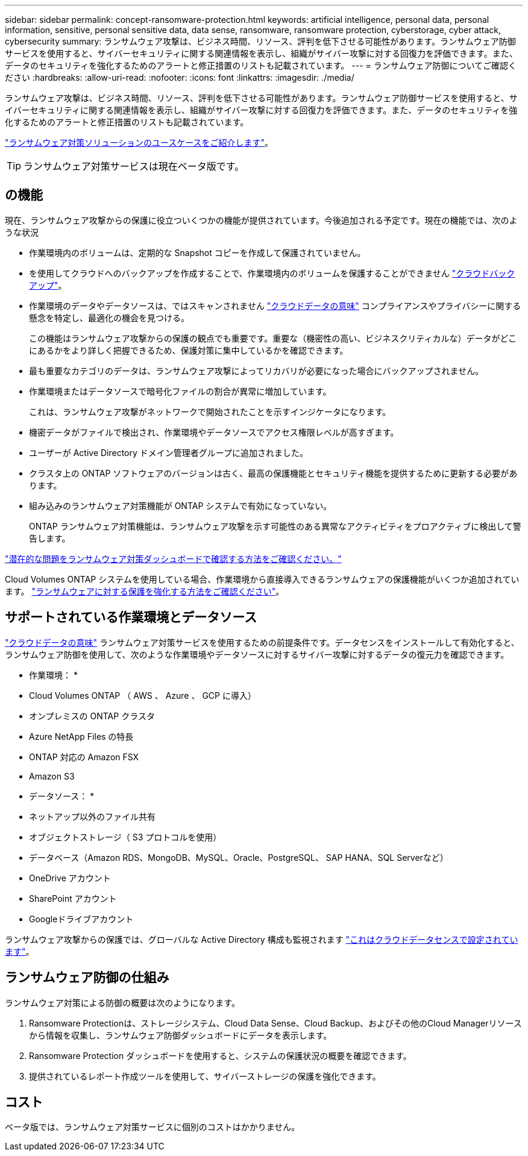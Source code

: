 ---
sidebar: sidebar 
permalink: concept-ransomware-protection.html 
keywords: artificial intelligence, personal data, personal information, sensitive, personal sensitive data, data sense, ransomware, ransomware protection, cyberstorage, cyber attack, cybersecurity 
summary: ランサムウェア攻撃は、ビジネス時間、リソース、評判を低下させる可能性があります。ランサムウェア防御サービスを使用すると、サイバーセキュリティに関する関連情報を表示し、組織がサイバー攻撃に対する回復力を評価できます。また、データのセキュリティを強化するためのアラートと修正措置のリストも記載されています。 
---
= ランサムウェア防御についてご確認ください
:hardbreaks:
:allow-uri-read: 
:nofooter: 
:icons: font
:linkattrs: 
:imagesdir: ./media/


[role="lead"]
ランサムウェア攻撃は、ビジネス時間、リソース、評判を低下させる可能性があります。ランサムウェア防御サービスを使用すると、サイバーセキュリティに関する関連情報を表示し、組織がサイバー攻撃に対する回復力を評価できます。また、データのセキュリティを強化するためのアラートと修正措置のリストも記載されています。

https://cloud.netapp.com/cyberstorage["ランサムウェア対策ソリューションのユースケースをご紹介します"^]。


TIP: ランサムウェア対策サービスは現在ベータ版です。



== の機能

現在、ランサムウェア攻撃からの保護に役立ついくつかの機能が提供されています。今後追加される予定です。現在の機能では、次のような状況

* 作業環境内のボリュームは、定期的な Snapshot コピーを作成して保護されていません。
* を使用してクラウドへのバックアップを作成することで、作業環境内のボリュームを保護することができません https://docs.netapp.com/us-en/cloud-manager-backup-restore/concept-backup-to-cloud.html["クラウドバックアップ"^]。
* 作業環境のデータやデータソースは、ではスキャンされません https://docs.netapp.com/us-en/cloud-manager-data-sense/concept-cloud-compliance.html["クラウドデータの意味"^] コンプライアンスやプライバシーに関する懸念を特定し、最適化の機会を見つける。
+
この機能はランサムウェア攻撃からの保護の観点でも重要です。重要な（機密性の高い、ビジネスクリティカルな）データがどこにあるかをより詳しく把握できるため、保護対策に集中しているかを確認できます。

* 最も重要なカテゴリのデータは、ランサムウェア攻撃によってリカバリが必要になった場合にバックアップされません。
* 作業環境またはデータソースで暗号化ファイルの割合が異常に増加しています。
+
これは、ランサムウェア攻撃がネットワークで開始されたことを示すインジケータになります。

* 機密データがファイルで検出され、作業環境やデータソースでアクセス権限レベルが高すぎます。
* ユーザーが Active Directory ドメイン管理者グループに追加されました。
* クラスタ上の ONTAP ソフトウェアのバージョンは古く、最高の保護機能とセキュリティ機能を提供するために更新する必要があります。
* 組み込みのランサムウェア対策機能が ONTAP システムで有効になっていない。
+
ONTAP ランサムウェア対策機能は、ランサムウェア攻撃を示す可能性のある異常なアクティビティをプロアクティブに検出して警告します。



link:task-analyze-ransomware-data.html["潜在的な問題をランサムウェア対策ダッシュボードで確認する方法をご確認ください。"]

Cloud Volumes ONTAP システムを使用している場合、作業環境から直接導入できるランサムウェアの保護機能がいくつか追加されています。 https://docs.netapp.com/us-en/cloud-manager-cloud-volumes-ontap/task-protecting-ransomware.html["ランサムウェアに対する保護を強化する方法をご確認ください"^]。



== サポートされている作業環境とデータソース

https://docs.netapp.com/us-en/cloud-manager-data-sense/concept-cloud-compliance.html["クラウドデータの意味"^] ランサムウェア対策サービスを使用するための前提条件です。データセンスをインストールして有効化すると、ランサムウェア防御を使用して、次のような作業環境やデータソースに対するサイバー攻撃に対するデータの復元力を確認できます。

* 作業環境： *

* Cloud Volumes ONTAP （ AWS 、 Azure 、 GCP に導入）
* オンプレミスの ONTAP クラスタ
* Azure NetApp Files の特長
* ONTAP 対応の Amazon FSX
* Amazon S3


* データソース： *

* ネットアップ以外のファイル共有
* オブジェクトストレージ（ S3 プロトコルを使用）
* データベース（Amazon RDS、MongoDB、MySQL、Oracle、PostgreSQL、 SAP HANA、SQL Serverなど）
* OneDrive アカウント
* SharePoint アカウント
* Googleドライブアカウント


ランサムウェア攻撃からの保護では、グローバルな Active Directory 構成も監視されます https://docs.netapp.com/us-en/cloud-manager-data-sense/task-add-active-directory-datasense.html["これはクラウドデータセンスで設定されています"^]。



== ランサムウェア防御の仕組み

ランサムウェア対策による防御の概要は次のようになります。

. Ransomware Protectionは、ストレージシステム、Cloud Data Sense、Cloud Backup、およびその他のCloud Managerリソースから情報を収集し、ランサムウェア防御ダッシュボードにデータを表示します。
. Ransomware Protection ダッシュボードを使用すると、システムの保護状況の概要を確認できます。
. 提供されているレポート作成ツールを使用して、サイバーストレージの保護を強化できます。




== コスト

ベータ版では、ランサムウェア対策サービスに個別のコストはかかりません。
